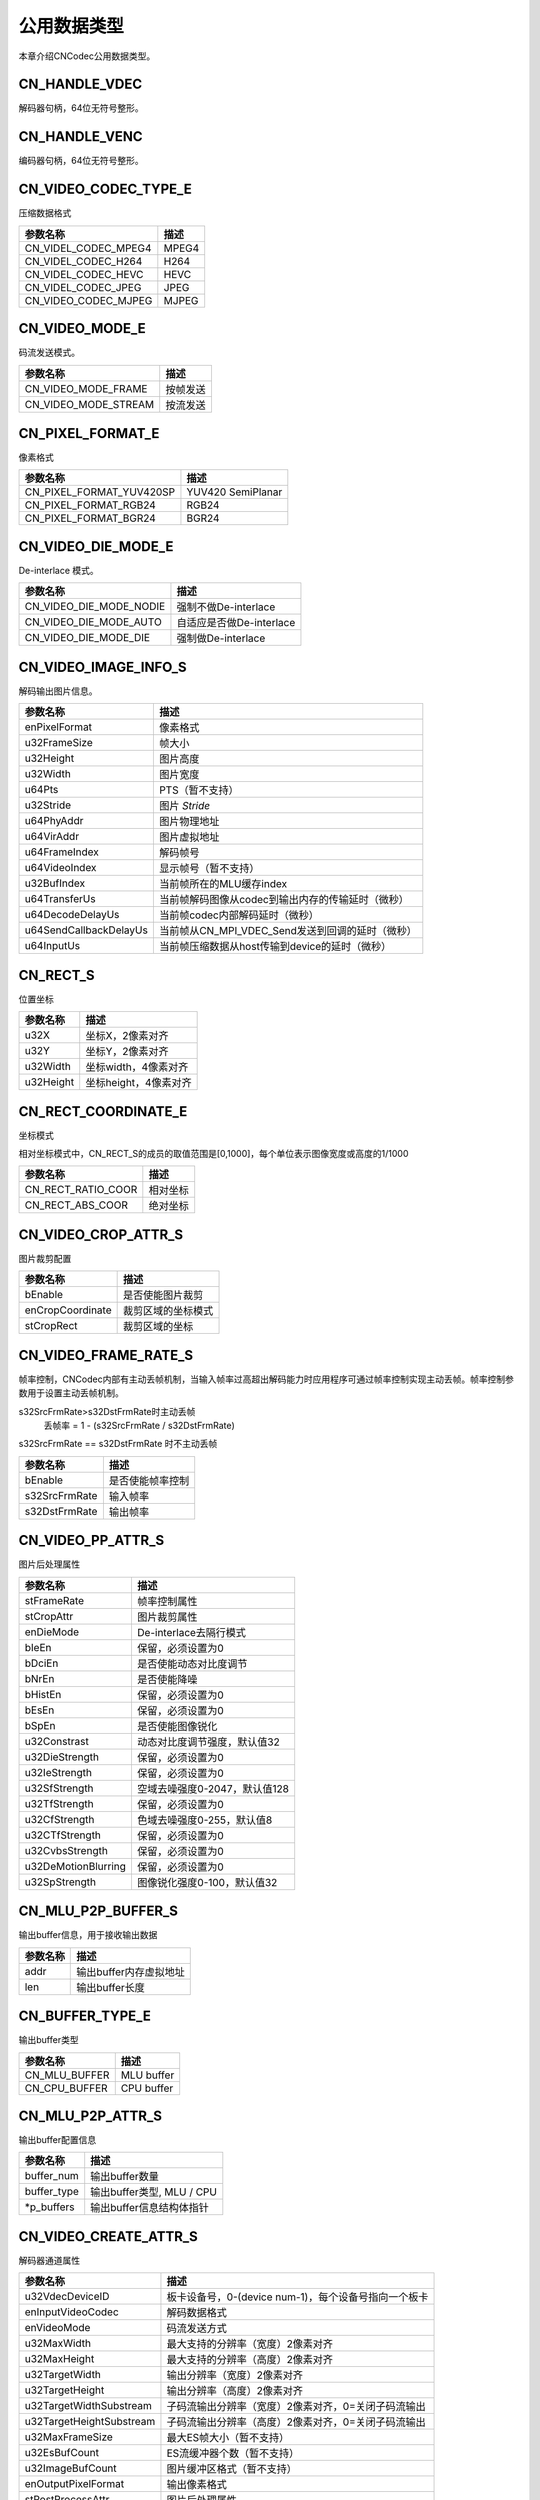 .. _topics-Common data type:

公用数据类型
=============================

本章介绍CNCodec公用数据类型。

CN_HANDLE_VDEC
-----------------------

解码器句柄，64位无符号整形。

CN_HANDLE_VENC
------------------------

编码器句柄，64位无符号整形。

CN_VIDEO_CODEC_TYPE_E
-------------------------

压缩数据格式

======================== ============================================== 
参数名称                  描述           
======================== ============================================== 
CN_VIDEL_CODEC_MPEG4     MPEG4          
CN_VIDEL_CODEC_H264      H264           
CN_VIDEL_CODEC_HEVC      HEVC           
CN_VIDEL_CODEC_JPEG      JPEG           
CN_VIDEO_CODEC_MJPEG     MJPEG          
======================== ============================================== 

CN_VIDEO_MODE_E
--------------------------

码流发送模式。

======================== ============================================== 
参数名称                  描述           
======================== ============================================== 
CN_VIDEO_MODE_FRAME      按帧发送
CN_VIDEO_MODE_STREAM     按流发送
======================== ============================================== 

CN_PIXEL_FORMAT_E
--------------------------

像素格式

======================== ==============================================
参数名称                    描述       
======================== ==============================================
CN_PIXEL_FORMAT_YUV420SP   YUV420 SemiPlanar 
CN_PIXEL_FORMAT_RGB24      RGB24             
CN_PIXEL_FORMAT_BGR24      BGR24             
======================== ==============================================

CN_VIDEO_DIE_MODE_E
--------------------------

De-interlace 模式。

======================== ==============================================
参数名称                   描述                   
======================== ==============================================
CN_VIDEO_DIE_MODE_NODIE   强制不做De-interlace  
CN_VIDEO_DIE_MODE_AUTO    自适应是否做De-interlace   
CN_VIDEO_DIE_MODE_DIE     强制做De-interlace      
======================== ==============================================

CN_VIDEO_IMAGE_INFO_S
--------------------------

解码输出图片信息。

======================== ============================================== 
参数名称                  描述                                
======================== ============================================== 
enPixelFormat            像素格式                               
u32FrameSize             帧大小                                
u32Height                图片高度                               
u32Width                 图片宽度                                
u64Pts                   PTS（暂不支持）                     
u32Stride                图片 *Stride*                           
u64PhyAddr               图片物理地址                     
u64VirAddr               图片虚拟地址                      
u64FrameIndex            解码帧号                         
u64VideoIndex            显示帧号（暂不支持）    
u32BufIndex              当前帧所在的MLU缓存index                                    
u64TransferUs            当前帧解码图像从codec到输出内存的传输延时（微秒）       
u64DecodeDelayUs         当前帧codec内部解码延时（微秒）                          
u64SendCallbackDelayUs   当前帧从CN_MPI_VDEC_Send发送到回调的延时（微秒）    
u64InputUs               当前帧压缩数据从host传输到device的延时（微秒）  
======================== ============================================== 

CN_RECT_S
--------------------------

位置坐标

======================== ==============================================
参数名称                  描述                                   
======================== ==============================================
u32X                     坐标X，2像素对齐                               
u32Y                     坐标Y，2像素对齐                               
u32Width                 坐标width，4像素对齐                           
u32Height                坐标height，4像素对齐                          
======================== ==============================================

CN_RECT_COORDINATE_E
--------------------------

坐标模式

相对坐标模式中，CN_RECT_S的成员的取值范围是[0,1000]，每个单位表示图像宽度或高度的1/1000

======================== ==============================================
参数名称                  描述                                
======================== ==============================================
CN_RECT_RATIO_COOR       相对坐标          
CN_RECT_ABS_COOR         绝对坐标                       
======================== ==============================================

CN_VIDEO_CROP_ATTR_S
--------------------------

图片裁剪配置

======================== ==============================================
参数名称                  描述                                
======================== ==============================================
bEnable                  是否使能图片裁剪           
enCropCoordinate         裁剪区域的坐标模式       
stCropRect               裁剪区域的坐标            
======================== ==============================================

CN_VIDEO_FRAME_RATE_S
--------------------------

帧率控制，CNCodec内部有主动丢帧机制，当输入帧率过高超出解码能力时应用程序可通过帧率控制实现主动丢帧。帧率控制参数用于设置主动丢帧机制。

s32SrcFrmRate>s32DstFrmRate时主动丢帧
    丢帧率 = 1 - (s32SrcFrmRate / s32DstFrmRate)

s32SrcFrmRate == s32DstFrmRate 时不主动丢帧

======================== ==============================================
参数名称                  描述                                
======================== ==============================================
bEnable                  是否使能帧率控制              
s32SrcFrmRate            输入帧率                        
s32DstFrmRate            输出帧率                       
======================== ==============================================

CN_VIDEO_PP_ATTR_S
--------------------------

图片后处理属性

======================== ==============================================
参数名称                  描述                                
======================== ==============================================
stFrameRate              帧率控制属性                                    
stCropAttr               图片裁剪属性                                        
enDieMode                De-interlace去隔行模式                                   
bIeEn                    保留，必须设置为0                                      
bDciEn                   是否使能动态对比度调节                   
bNrEn                    是否使能降噪                               
bHistEn                  保留，必须设置为0                                      
bEsEn                    保留，必须设置为0                                      
bSpEn                    是否使能图像锐化                              
u32Constrast             动态对比度调节强度，默认值32  
u32DieStrength           保留，必须设置为0                                      
u32IeStrength            保留，必须设置为0                                      
u32SfStrength            空域去噪强度0-2047，默认值128    
u32TfStrength            保留，必须设置为0                                      
u32CfStrength            色域去噪强度0-255，默认值8    
u32CTfStrength           保留，必须设置为0                                      
u32CvbsStrength          保留，必须设置为0                                      
u32DeMotionBlurring      保留，必须设置为0                                      
u32SpStrength            图像锐化强度0-100，默认值32       
======================== ==============================================

CN_MLU_P2P_BUFFER_S
--------------------------

输出buffer信息，用于接收输出数据

======================== ==============================================
参数名称                  描述                                
======================== ==============================================
addr                     输出buffer内存虚拟地址    
len                      输出buffer长度                   
======================== ==============================================

CN_BUFFER_TYPE_E
--------------------------

输出buffer类型

======================== ==============================================
参数名称                  描述                                
======================== ==============================================
CN_MLU_BUFFER            MLU buffer           
CN_CPU_BUFFER            CPU buffer           
======================== ==============================================

CN_MLU_P2P_ATTR_S
--------------------------

输出buffer配置信息

======================== ==============================================
参数名称                  描述                                
======================== ==============================================
buffer_num               输出buffer数量                           
buffer_type              输出buffer类型, MLU / CPU                   
\*p_buffers              输出buffer信息结构体指针  
======================== ==============================================

CN_VIDEO_CREATE_ATTR_S
--------------------------

解码器通道属性

======================== ==============================================
参数名称                  描述                                
======================== ==============================================
u32VdecDeviceID          板卡设备号，0-(device num-1)，每个设备号指向一个板卡                                         
enInputVideoCodec        解码数据格式                               
enVideoMode              码流发送方式
u32MaxWidth              最大支持的分辨率（宽度）2像素对齐
u32MaxHeight             最大支持的分辨率（高度）2像素对齐
u32TargetWidth           输出分辨率（宽度）2像素对齐
u32TargetHeight          输出分辨率（高度）2像素对齐
u32TargetWidthSubstream  子码流输出分辨率（宽度）2像素对齐，0=关闭子码流输出
u32TargetHeightSubstream 子码流输出分辨率（高度）2像素对齐，0=关闭子码流输出
u32MaxFrameSize          最大ES帧大小（暂不支持）
u32EsBufCount            ES流缓冲器个数（暂不支持）
u32ImageBufCount         图片缓冲区格式（暂不支持）
enOutputPixelFormat      输出像素格式                                      
stPostProcessAttr        图片后处理属性
u64UserData              回调函数用户上下文
pImageCallBack           解码图片回调函数指针
mluP2pAttr               输出 buffer 信息
======================== ==============================================

CN_VIDEO_PIC_PARAM_S
--------------------------

输入数据信息

======================== ==============================================
参数名称                  描述                                
======================== ==============================================
nBitStreamDataLen        数据长度             
nBitStreamData           数据地址            
u64FrameIndex            帧号
u32Width                 图像宽度（仅对编码通道有效）
u32Height                图像高度（仅对编码通道有效）
======================== ==============================================

CN_VDEC_DEVICE_CAPABILITY_S
-------------------------------

单个device状态信息

======================== ==============================================
参数名称                  描述                                
======================== ==============================================
u32DeviceID              device ID                                                
u32MluIndex              mlu index，用于申请mlu内存时向cnrt接口提供device index
u32FreeChannels          空闲解码通道数
u32UsedChannels          占用解码通道数
======================== ==============================================

CN_VDEC_CAPABILITY_S
-------------------------------

所有 device 状态信息

======================== ==============================================
参数名称                  描述                                
======================== ==============================================
u32VdecDeviceNum         device 数量                                  
VdecDeviceList[]         所有device信息
======================== ==============================================

CN_VDEC_IMAGE_CALLBACK
-------------------------------

解码图片回调函数:

CN_VOID (\*CN_VDEC_IMAGE_CALLBACK)(CN_VIDEO_IMAGE_INFO_S \*pImageOutput, CN_U64 u64UserData);

======================== ==============================================
参数名称                  描述                                
======================== ==============================================
pImageOutput             输出图片信息
u64UserData              用户上下文
======================== ==============================================

CN_LOG_LEVEL
-------------------------------

日志级别，枚举类型

======================== ==============================================
参数名称                  描述                                
======================== ==============================================
CN_LOG_NONE              无级别          
CN_LOG_ERR               错误日志
CN_LOG_WARN              警告日志
CN_LOG_INFO              信息日志
CN_LOG_DEBUG             debug日志
======================== ==============================================

CN_LOG_CALLBACK
------------------------------

日志输出回调函数:

CN_VOID (\*CN_LOG_CALLBACK)(CN_LOG_LEVEL level, const char \*msg);

======================== ==============================================
参数名称                  描述                                
======================== ==============================================
level                    日志级别
msg                      日志信息
======================== ==============================================

CNResult
------------------------------

解码图片回调函数

=================================== ======= ==============================================
参数名称                             值      描述                                
=================================== ======= ==============================================
CN_SUCCESS                          0       成功                                    
CN_ERROR_INVALID_VALUE              1       参数非法
CN_ERROR_OUT_OF_MEMORY              2       内存不足
CN_ERROR_NOT_INITIALIZED            3       非初始化
CN_ERROR_DEINITHALIZED              4       已经销毁
CN_ERROR_PROFILER_DISABLED          5       Profiler被禁用
CN_ERROR_PROFILER_NOT_INITIALIZED   6       Profiler未初始化
CN_ERROR_ALREADY_STARTED            7       已经开启
CN_ERROR_ALREADY_STOPPED            8       已经停止
CN_ERROR_OS_CALL                    9       OS系统调用失败
CN_ERROR_INVALID_FORMAT             10      不支持的编码格式
CN_ERROR_NO_RESOURCE                11      资源不足
CN_ERROR_NO_DEVICE                  100     设备不存在
CN_ERROR_INVALID_DEVICE             101     非法设备
CN_ERROR_INVALID_IMAGE              200     非法图片
CN_ERROR_INVALID_CONTEXT            201     非法上下文
CN_ERROR_INVALID_DATA               202     非法数据
CN_ERROR_INVALID_SOURCE             300     输入源非法
CN_ERROR_FILE_NOT_FOUND             301     文件不存在
CN_ERROR_INVALID_HANDLE             400     非法句柄
CN_ERROR_NOT_FOUND                  500     没有找到
CN_ERROR_NOT_READY                  600     没有就位
CN_ERROR_LAUNCH_FAILED              700     开启失败
CN_ERROR_LAUNCH_OUT_OF_RESOURCES    701     开启过程中内存分配失败
CN_ERROR_LAUNCH_TIMEOUT             702     开启超时失败
CN_ERROR_UNKNOWN                    999     位置错误
CN_ERROR_SYSCALL                    1000    SYS系统调用失败
=================================== ======= ==============================================

CN_VENC_RC_t
------------------------------

编码器码率控制模式

======================== ==============================================
参数名称                  描述                                
======================== ==============================================
CBR                      固定比特率                   
VBR                      可变比特率                
======================== ==============================================

CN_VENC_ATTR_H264_CBR_S
------------------------------

编码器CBR码率控制参数

======================== ==============================================
参数名称                  描述                                
======================== ==============================================
u32Gop                   H.264 Gop值，范围：[1, 65536]
u32StatTime              CBR 码率统计时间，单位：秒，范围：[1, 60]
u32SrcFrmRate            VI输入帧率，值要求比fr32DstFrmRate大
fr32DstFrmRate           编码器输出帧率，单位:fps
u32BitRate               平均bitrate，单位：kbps。范围：[2, 102400]
u32FluctuateLevel        最大码率相对平均码率的波动等级，范围：[0, 5], 推荐使用波动等级0
======================== ==============================================

CN_VENC_ATTR_H264_VBR_S
------------------------------

编码器VBR码率控制参数

======================== ==============================================
参数名称                  描述                                
======================== ==============================================
u32Gop                   H.264 Gop值，范围：[1, 65536]
u32StatTime              VBR 码率统计时间，单位：秒，范围：[1, 60]
u32SrcFrmRate            VI输入帧率，值要求比fr32DstFrmRate大
fr32DstFrmRate           编码器输出帧率，单位:fps  
u32MaxBitRate            最大bitrate，单位：kbps。范围：[2, 102400]
u32MaxQp                 编码器支持图像最大QP, [u32MinQp,51]
u32MinQp                 编码器支持图像最小QP, [0,51]
======================== ==============================================

CN_VENC_CREATE_ATTR_S
------------------------------

编码器通道属性

======================== ==============================================
参数名称                  描述                                
======================== ==============================================
u32VencDeviceID          板卡设备号，0-(device num-1)，每个设备号指向一个板卡
VideoCodecType           编码数据格式，支持MJPEG、H264、JPEG
rate_control_mode        码率控制模式
u32MaxWidth              编码图像最大宽度
u32MaxHeight             编码图像最大高度
pixel_format             输入像素格式                 
u32TargetWidth           输出图像宽度，2像素对齐
u32TargetHeight          输出图像高度，2像素对齐
H264CBR                  CBR码率控制参数
H264VBR                  VBR码率控制参数
bcolor2gray              灰度编码设置（彩色图像转换为灰度图像再进行编码）
encode_crop              裁剪编码设置
mluP2pAttr               输出内存设置
pEncodeCallBack          编码图片回调函数指针
pu64UserData             回调函数用户上下文
======================== ==============================================

CN_VENC_DEVICE_CAPABILITY_S
------------------------------

单个device编码通道信息

======================== ==============================================
参数名称                  描述                                
======================== ==============================================
u32DeviceID              device ID                                                
u32MluIndex              mlu index
u32FreeChannels          空闲编码通道数
u32UsedChannels          占用编码通道数
======================== ==============================================

CN_VENC_CAPABILITY_S
------------------------------

所有 device 编码通道状态信息

======================== ==============================================
参数名称                  描述                                
======================== ==============================================
u32VdecDeviceNum         device 数量                                  
VdecDeviceList[]         所有device信息
======================== ==============================================